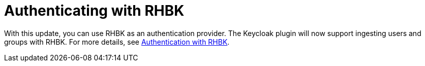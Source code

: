 [id="feature-rhidp-4805"]
= Authenticating with RHBK

With this update, you can use RHBK as an authentication provider. The Keycloak plugin will now support ingesting users and groups with RHBK. For more details, see link:https://docs.redhat.com/en/documentation/red_hat_build_of_keycloak/26.0/html-single/getting_started_guide/index#getting-started-zip-start-red-hat-build-of-keycloak[Authentication with RHBK].





// .Additional resources
// * link:https://issues.redhat.com/browse/RHIDP-4805[RHIDP-4805]
